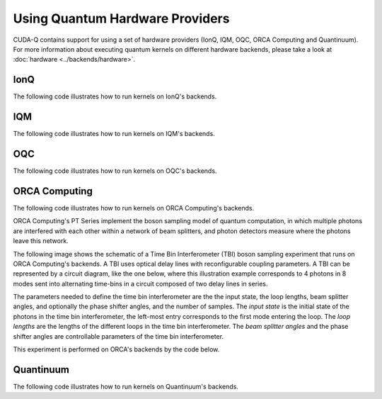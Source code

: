 Using Quantum Hardware Providers
-----------------------------------

CUDA-Q contains support for using a set of hardware providers (IonQ, IQM, OQC, ORCA Computing and Quantinuum). 
For more information about executing quantum kernels on different hardware backends, please take a look
at :doc:`hardware <../backends/hardware>`.

IonQ
==================================

The following code illustrates how to run kernels on IonQ's backends.

.. tab:: Python

   .. literalinclude:: ../../targets/python/ionq.py
      :language: python

.. tab:: C++

   .. literalinclude:: ../../targets/cpp/ionq.cpp
      :language: cpp

IQM
==================================

The following code illustrates how to run kernels on IQM's backends.

.. tab:: Python

   .. literalinclude:: ../../targets/python/iqm.py
      :language: python

.. tab:: C++

   .. literalinclude:: ../../targets/cpp/iqm.cpp
      :language: cpp

OQC
==================================

The following code illustrates how to run kernels on OQC's backends.

.. tab:: Python

   .. literalinclude:: ../../targets/python/oqc.py
      :language: python

ORCA Computing
==================================

The following code illustrates how to run kernels on ORCA Computing's backends.

ORCA Computing's PT Series implement the boson sampling model of quantum computation, in which 
multiple photons are interfered with each other within a network of beam splitters, and photon 
detectors measure where the photons leave this network.

The following image shows the schematic of a Time Bin Interferometer (TBI) boson sampling experiment 
that runs on ORCA Computing's backends. A TBI uses optical delay lines with reconfigurable coupling 
parameters. A TBI can be represented by a circuit diagram, like the one below, where this 
illustration example corresponds to 4 photons in 8 modes sent into alternating time-bins in a circuit 
composed of two delay lines in series. 

.. image:: ./images/orca_tbi.png
   :width: 400px
   :align: center

The parameters needed to define the time bin interferometer are the the input state, the loop 
lengths, beam splitter angles, and optionally the phase shifter angles, and the number of samples.
The *input state* is the initial state of the photons in the time bin interferometer, 
the left-most entry corresponds to the first mode entering the loop.
The *loop lengths* are the lengths of the different loops in the time bin interferometer.
The *beam splitter angles* and the phase shifter angles are controllable
parameters of the time bin interferometer.

This experiment is performed on ORCA's backends by the code below.

.. tab:: Python

   .. literalinclude:: ../../targets/python/orca.py
      :language: python

.. tab:: C++

   .. literalinclude:: ../../targets/cpp/orca.cpp
      :language: cpp
      
Quantinuum
==================================

The following code illustrates how to run kernels on Quantinuum's backends.

.. tab:: Python

   .. literalinclude:: ../../targets/python/quantinuum.py
      :language: python

.. tab:: C++

   .. literalinclude:: ../../targets/cpp/quantinuum.cpp
      :language: cpp

